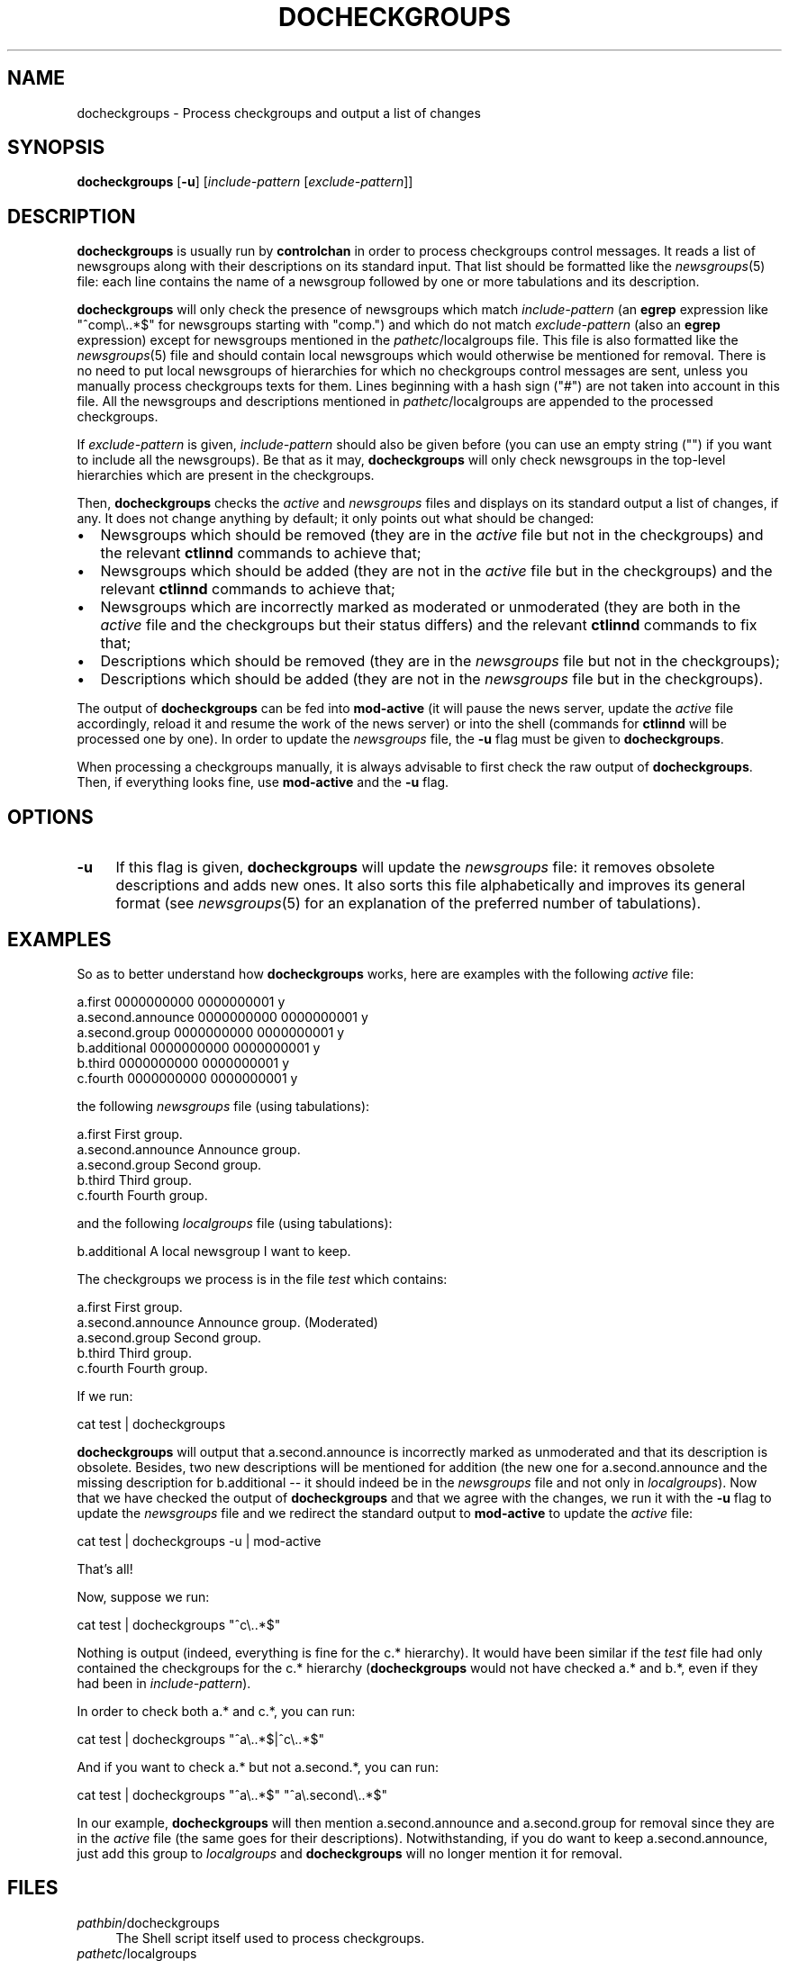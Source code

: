 .\" Automatically generated by Pod::Man 2.28 (Pod::Simple 3.28)
.\"
.\" Standard preamble:
.\" ========================================================================
.de Sp \" Vertical space (when we can't use .PP)
.if t .sp .5v
.if n .sp
..
.de Vb \" Begin verbatim text
.ft CW
.nf
.ne \\$1
..
.de Ve \" End verbatim text
.ft R
.fi
..
.\" Set up some character translations and predefined strings.  \*(-- will
.\" give an unbreakable dash, \*(PI will give pi, \*(L" will give a left
.\" double quote, and \*(R" will give a right double quote.  \*(C+ will
.\" give a nicer C++.  Capital omega is used to do unbreakable dashes and
.\" therefore won't be available.  \*(C` and \*(C' expand to `' in nroff,
.\" nothing in troff, for use with C<>.
.tr \(*W-
.ds C+ C\v'-.1v'\h'-1p'\s-2+\h'-1p'+\s0\v'.1v'\h'-1p'
.ie n \{\
.    ds -- \(*W-
.    ds PI pi
.    if (\n(.H=4u)&(1m=24u) .ds -- \(*W\h'-12u'\(*W\h'-12u'-\" diablo 10 pitch
.    if (\n(.H=4u)&(1m=20u) .ds -- \(*W\h'-12u'\(*W\h'-8u'-\"  diablo 12 pitch
.    ds L" ""
.    ds R" ""
.    ds C` ""
.    ds C' ""
'br\}
.el\{\
.    ds -- \|\(em\|
.    ds PI \(*p
.    ds L" ``
.    ds R" ''
.    ds C`
.    ds C'
'br\}
.\"
.\" Escape single quotes in literal strings from groff's Unicode transform.
.ie \n(.g .ds Aq \(aq
.el       .ds Aq '
.\"
.\" If the F register is turned on, we'll generate index entries on stderr for
.\" titles (.TH), headers (.SH), subsections (.SS), items (.Ip), and index
.\" entries marked with X<> in POD.  Of course, you'll have to process the
.\" output yourself in some meaningful fashion.
.\"
.\" Avoid warning from groff about undefined register 'F'.
.de IX
..
.nr rF 0
.if \n(.g .if rF .nr rF 1
.if (\n(rF:(\n(.g==0)) \{
.    if \nF \{
.        de IX
.        tm Index:\\$1\t\\n%\t"\\$2"
..
.        if !\nF==2 \{
.            nr % 0
.            nr F 2
.        \}
.    \}
.\}
.rr rF
.\"
.\" Accent mark definitions (@(#)ms.acc 1.5 88/02/08 SMI; from UCB 4.2).
.\" Fear.  Run.  Save yourself.  No user-serviceable parts.
.    \" fudge factors for nroff and troff
.if n \{\
.    ds #H 0
.    ds #V .8m
.    ds #F .3m
.    ds #[ \f1
.    ds #] \fP
.\}
.if t \{\
.    ds #H ((1u-(\\\\n(.fu%2u))*.13m)
.    ds #V .6m
.    ds #F 0
.    ds #[ \&
.    ds #] \&
.\}
.    \" simple accents for nroff and troff
.if n \{\
.    ds ' \&
.    ds ` \&
.    ds ^ \&
.    ds , \&
.    ds ~ ~
.    ds /
.\}
.if t \{\
.    ds ' \\k:\h'-(\\n(.wu*8/10-\*(#H)'\'\h"|\\n:u"
.    ds ` \\k:\h'-(\\n(.wu*8/10-\*(#H)'\`\h'|\\n:u'
.    ds ^ \\k:\h'-(\\n(.wu*10/11-\*(#H)'^\h'|\\n:u'
.    ds , \\k:\h'-(\\n(.wu*8/10)',\h'|\\n:u'
.    ds ~ \\k:\h'-(\\n(.wu-\*(#H-.1m)'~\h'|\\n:u'
.    ds / \\k:\h'-(\\n(.wu*8/10-\*(#H)'\z\(sl\h'|\\n:u'
.\}
.    \" troff and (daisy-wheel) nroff accents
.ds : \\k:\h'-(\\n(.wu*8/10-\*(#H+.1m+\*(#F)'\v'-\*(#V'\z.\h'.2m+\*(#F'.\h'|\\n:u'\v'\*(#V'
.ds 8 \h'\*(#H'\(*b\h'-\*(#H'
.ds o \\k:\h'-(\\n(.wu+\w'\(de'u-\*(#H)/2u'\v'-.3n'\*(#[\z\(de\v'.3n'\h'|\\n:u'\*(#]
.ds d- \h'\*(#H'\(pd\h'-\w'~'u'\v'-.25m'\f2\(hy\fP\v'.25m'\h'-\*(#H'
.ds D- D\\k:\h'-\w'D'u'\v'-.11m'\z\(hy\v'.11m'\h'|\\n:u'
.ds th \*(#[\v'.3m'\s+1I\s-1\v'-.3m'\h'-(\w'I'u*2/3)'\s-1o\s+1\*(#]
.ds Th \*(#[\s+2I\s-2\h'-\w'I'u*3/5'\v'-.3m'o\v'.3m'\*(#]
.ds ae a\h'-(\w'a'u*4/10)'e
.ds Ae A\h'-(\w'A'u*4/10)'E
.    \" corrections for vroff
.if v .ds ~ \\k:\h'-(\\n(.wu*9/10-\*(#H)'\s-2\u~\d\s+2\h'|\\n:u'
.if v .ds ^ \\k:\h'-(\\n(.wu*10/11-\*(#H)'\v'-.4m'^\v'.4m'\h'|\\n:u'
.    \" for low resolution devices (crt and lpr)
.if \n(.H>23 .if \n(.V>19 \
\{\
.    ds : e
.    ds 8 ss
.    ds o a
.    ds d- d\h'-1'\(ga
.    ds D- D\h'-1'\(hy
.    ds th \o'bp'
.    ds Th \o'LP'
.    ds ae ae
.    ds Ae AE
.\}
.rm #[ #] #H #V #F C
.\" ========================================================================
.\"
.IX Title "DOCHECKGROUPS 8"
.TH DOCHECKGROUPS 8 "2015-09-12" "INN 2.6.1" "InterNetNews Documentation"
.\" For nroff, turn off justification.  Always turn off hyphenation; it makes
.\" way too many mistakes in technical documents.
.if n .ad l
.nh
.SH "NAME"
docheckgroups \- Process checkgroups and output a list of changes
.SH "SYNOPSIS"
.IX Header "SYNOPSIS"
\&\fBdocheckgroups\fR [\fB\-u\fR] [\fIinclude-pattern\fR [\fIexclude-pattern\fR]]
.SH "DESCRIPTION"
.IX Header "DESCRIPTION"
\&\fBdocheckgroups\fR is usually run by \fBcontrolchan\fR in order to process
checkgroups control messages.  It reads a list of newsgroups along
with their descriptions on its standard input.  That list should
be formatted like the \fInewsgroups\fR\|(5) file:  each line contains the
name of a newsgroup followed by one or more tabulations and its
description.
.PP
\&\fBdocheckgroups\fR will only check the presence of newsgroups
which match \fIinclude-pattern\fR (an \fBegrep\fR expression like
\&\f(CW\*(C`^comp\e..*$\*(C'\fR for newsgroups starting with \f(CW\*(C`comp.\*(C'\fR) and which
do not match \fIexclude-pattern\fR (also an \fBegrep\fR expression)
except for newsgroups mentioned in the \fIpathetc\fR/localgroups file.
This file is also formatted like the \fInewsgroups\fR\|(5) file and
should contain local newsgroups which would otherwise be mentioned
for removal.  There is no need to put local newsgroups of hierarchies
for which no checkgroups control messages are sent, unless
you manually process checkgroups texts for them.  Lines beginning
with a hash sign (\f(CW\*(C`#\*(C'\fR) are not taken into account in this file.
All the newsgroups and descriptions mentioned in \fIpathetc\fR/localgroups
are appended to the processed checkgroups.
.PP
If \fIexclude-pattern\fR is given, \fIinclude-pattern\fR should also
be given before (you can use an empty string ("") if you want
to include all the newsgroups).  Be that as it may, \fBdocheckgroups\fR
will only check newsgroups in the top-level hierarchies which are
present in the checkgroups.
.PP
Then, \fBdocheckgroups\fR checks the \fIactive\fR and \fInewsgroups\fR files
and displays on its standard output a list of changes, if any.  It
does not change anything by default; it only points out what should
be changed:
.IP "\(bu" 2
Newsgroups which should be removed (they are in the \fIactive\fR file
but not in the checkgroups) and the relevant \fBctlinnd\fR commands
to achieve that;
.IP "\(bu" 2
Newsgroups which should be added (they are not in the \fIactive\fR file
but in the checkgroups) and the relevant \fBctlinnd\fR commands
to achieve that;
.IP "\(bu" 2
Newsgroups which are incorrectly marked as moderated or unmoderated
(they are both in the \fIactive\fR file and the checkgroups but their
status differs) and the relevant \fBctlinnd\fR commands to fix that;
.IP "\(bu" 2
Descriptions which should be removed (they are in the \fInewsgroups\fR file
but not in the checkgroups);
.IP "\(bu" 2
Descriptions which should be added (they are not in the \fInewsgroups\fR file
but in the checkgroups).
.PP
The output of \fBdocheckgroups\fR can be fed into \fBmod-active\fR (it will
pause the news server, update the \fIactive\fR file accordingly, reload it
and resume the work of the news server) or into the shell (commands for
\&\fBctlinnd\fR will be processed one by one).  In order to update the
\&\fInewsgroups\fR file, the \fB\-u\fR flag must be given to \fBdocheckgroups\fR.
.PP
When processing a checkgroups manually, it is always advisable to first
check the raw output of \fBdocheckgroups\fR.  Then, if everything looks
fine, use \fBmod-active\fR and the \fB\-u\fR flag.
.SH "OPTIONS"
.IX Header "OPTIONS"
.IP "\fB\-u\fR" 4
.IX Item "-u"
If this flag is given, \fBdocheckgroups\fR will update the \fInewsgroups\fR file:
it removes obsolete descriptions and adds new ones.  It also sorts
this file alphabetically and improves its general format (see \fInewsgroups\fR\|(5)
for an explanation of the preferred number of tabulations).
.SH "EXAMPLES"
.IX Header "EXAMPLES"
So as to better understand how \fBdocheckgroups\fR works, here are examples
with the following \fIactive\fR file:
.PP
.Vb 6
\&    a.first 0000000000 0000000001 y
\&    a.second.announce 0000000000 0000000001 y
\&    a.second.group 0000000000 0000000001 y
\&    b.additional 0000000000 0000000001 y
\&    b.third 0000000000 0000000001 y
\&    c.fourth 0000000000 0000000001 y
.Ve
.PP
the following \fInewsgroups\fR file (using tabulations):
.PP
.Vb 5
\&    a.first             First group.
\&    a.second.announce   Announce group.
\&    a.second.group      Second group.
\&    b.third             Third group.
\&    c.fourth            Fourth group.
.Ve
.PP
and the following \fIlocalgroups\fR file (using tabulations):
.PP
.Vb 1
\&    b.additional        A local newsgroup I want to keep.
.Ve
.PP
The checkgroups we process is in the file \fItest\fR which contains:
.PP
.Vb 5
\&    a.first             First group.
\&    a.second.announce   Announce group. (Moderated)
\&    a.second.group      Second group.
\&    b.third             Third group.
\&    c.fourth            Fourth group.
.Ve
.PP
If we run:
.PP
.Vb 1
\&    cat test | docheckgroups
.Ve
.PP
\&\fBdocheckgroups\fR will output that a.second.announce is incorrectly marked
as unmoderated and that its description is obsolete.  Besides, two
new descriptions will be mentioned for addition (the new one for
a.second.announce and the missing description for b.additional \-\-\ it
should indeed be in the \fInewsgroups\fR file and not only in \fIlocalgroups\fR).
Now that we have checked the output of \fBdocheckgroups\fR and that we agree
with the changes, we run it with the \fB\-u\fR flag to update the \fInewsgroups\fR
file and we redirect the standard output to \fBmod-active\fR to update the
\&\fIactive\fR file:
.PP
.Vb 1
\&    cat test | docheckgroups \-u | mod\-active
.Ve
.PP
That's all!
.PP
Now, suppose we run:
.PP
.Vb 1
\&    cat test | docheckgroups "^c\e..*$"
.Ve
.PP
Nothing is output (indeed, everything is fine for the c.* hierarchy).
It would have been similar if the \fItest\fR file had only contained
the checkgroups for the c.* hierarchy (\fBdocheckgroups\fR would not
have checked a.* and b.*, even if they had been in \fIinclude-pattern\fR).
.PP
In order to check both a.* and c.*, you can run:
.PP
.Vb 1
\&    cat test | docheckgroups "^a\e..*$|^c\e..*$"
.Ve
.PP
And if you want to check a.* but not a.second.*, you can run:
.PP
.Vb 1
\&    cat test | docheckgroups "^a\e..*$" "^a\e.second\e..*$"
.Ve
.PP
In our example, \fBdocheckgroups\fR will then mention a.second.announce and
a.second.group for removal since they are in the \fIactive\fR file (the
same goes for their descriptions).  Notwithstanding, if you do want to keep
a.second.announce, just add this group to \fIlocalgroups\fR and
\&\fBdocheckgroups\fR will no longer mention it for removal.
.SH "FILES"
.IX Header "FILES"
.IP "\fIpathbin\fR/docheckgroups" 4
.IX Item "pathbin/docheckgroups"
The Shell script itself used to process checkgroups.
.IP "\fIpathetc\fR/localgroups" 4
.IX Item "pathetc/localgroups"
The list of local newsgroups along with their descriptions.
.SH "HISTORY"
.IX Header "HISTORY"
Documentation written by Julien Elie for InterNetNews.
.PP
\&\f(CW$Id:\fR docheckgroups.pod 8357 2009\-02\-27 17:56:00Z iulius $
.SH "SEE ALSO"
.IX Header "SEE ALSO"
\&\fIactive\fR\|(5), \fIcontrolchan\fR\|(8), \fIctlinnd\fR\|(8), \fImod\-active\fR\|(8), \fInewsgroups\fR\|(5).
